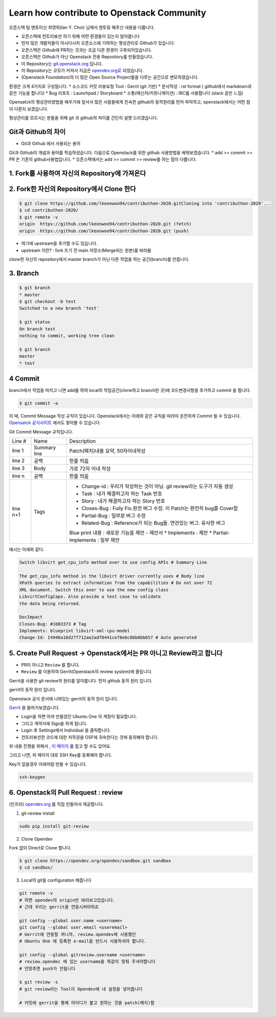 ===========================================
Learn how contribute to Openstack Community
===========================================

오픈스택 팀 멘토이신 최영락(Ian Y. Choi) 님께서 멘토링 해주신 내용을 다룹니다.

.. image:: images/Learn_how_contribute_to_openstack_community/0_ianYchoi.png

.. image:: images/Learn_how_contribute_to_openstack_community/ver_cont.png


* 오픈스택에 컨트리뷰션 하기 위해 어떤 환경들이 있는지 알아봅니다
* 먼저 많은 개발자들이 아시다시피 오픈소스에 기여하는 형상관리로 Github가 있습니다.
* 오픈스택은 Github에 PR하는 것과는 조금 다른 환경이 구축되어있습니다.
* 오픈스택은 Github가 아닌 Openstack 전용 Repository를 만들었습니다.
* 이 Repository는 `git.openstack.org <http://git.openstack.org>`_ 입니다.
* 이 Repository는 규모가 커져서 지금은 `opendev.org로  <http://opendev.org>`_ 되었습니다.
* (Openstack Foundation)의 더 많은 Open Source Project들을 다루는 공간으로 변모하였습니다.

환경은 크게 4가지로 구성됩니다.
* 소스코드 커밋 리뷰요청 Tool : Gerrit (git 기반)
* 문서작성 : rst format ( github에서 markdown과 같은 기능을 합니다)
* Bug 리포트 : Launchpad / Storyboard
* 소통(메신저/커뮤니케이션) : IRC를 사용합니다 (slack 같은 느낌)

Opensatck의 형상관리방법을 배우기에 앞서서 많은 사람들에게 친숙한
github의 동작원리를 먼저 파악하고, openstack에서는 어떤 점이 다른지 보겠습니다.

형상관리를 모르시는 분들을 위해 git 과 github의 차이를 간단히 설명 드리겠습니다.

Git과 Github의 차이
~~~~~~~~~~~~~~~~~~~

.. image:: images/Learn_how_contribute_to_openstack_community/1_git_and_github.png

* Git과 Github 에서 사용되는 용어

.. image:: images/Learn_how_contribute_to_openstack_community/2_git_and_github_term.png


Git과 Github의 개념과 용어를 학습하셨습니다.
다음으로 Openstack를 위한 github 사용방법을 배워보겠습니다.
* add >> commit >> PR 은 기존의 github사용법입니다.
* 오픈스택에서는 add >> commit >> review를 하는 점이 다릅니다.

1. Fork를 사용하여 자신의 Repository에 가져온다
~~~~~~~~~~~~~~~~~~~~~~~~~~~~~~~~~~~~~~~~~~~~~~~

.. image:: images/Learn_how_contribute_to_openstack_community/3_fork.png


2. Fork한 자신의 Repository에서 Clone 한다
~~~~~~~~~~~~~~~~~~~~~~~~~~~~~~~~~~~~~~~~~~

.. image:: images/Learn_how_contribute_to_openstack_community/4_clone.png

.. code-block:: none

   $ git clone https://github.com/lkeonwoo94/contributhon-2020.gitCloning into 'contributhon-2020'...
   $ cd contributhon-2020/
   $ git remote -v
   origin  https://github.com/lkeonwoo94/contributhon-2020.git (fetch)
   origin  https://github.com/lkeonwoo94/contributhon-2020.git (push)

* 여기에 upstream을 추가할 수도 있습니다.
* upstream 이란? : fork 뜨기 전 main 저장소(Merge되는 원본)를 바라봄

clone한 자신의 repository에서 master branch가 아닌 다른 작업을 하는 공간(branch)를 만듭니다.

3. Branch
~~~~~~~~~

.. code-block:: none

   $ git branch
   * master
   $ git checkout -b test
   Switched to a new branch 'test'

   $ git status
   On branch test
   nothing to commit, working tree clean

   $ git branch
   master
   * test


4 Commit
~~~~~~~~

branch에서 작업을 마치고 나면 add를 하여
local의 작업공간(clone하고 branch한 곳)에 코드변경사항을 추가하고
commit 을 합니다.

.. code-block:: none

   $ git commit -a

이 때, Commit Message 작성 규칙이 있습니다.
Openstack에서는 아래와 같은 규칙을 따라야 온전하게 Commit 될 수 있습니다.
`Opensatck 공식사이트 <https://docs.openstack.org/contributors/common/git.html#commit-messages>`_ 에서도 찾아볼 수 있습니다.

Git Commit Message 규칙입니다.

+----------+--------------+--------------------------------------------------------------------------+
| Line #   |      Name    |                               Description                                |
+----------+--------------+--------------------------------------------------------------------------+
| line 1   | Summary line | Patch(패치)내용 요약, 50자이내작성                                       |
+----------+--------------+--------------------------------------------------------------------------+
| line 2   | 공백         | 한줄 띄움                                                                |
+----------+--------------+--------------------------------------------------------------------------+
| line 3   | Body         | 가로 72자 이내 작성                                                      |
+----------+--------------+--------------------------------------------------------------------------+
| line n   | 공백         | 한줄 띄움                                                                |
+----------+--------------+--------------------------------------------------------------------------+
| line n+1 | Tags         | * Change-id : 우리가 작성하는 것이 아님. git review라는 도구가 자동 생성 |
|          |              | * Task : 내가 해결하고자 하는 Task 번호                                  |
|          |              | * Story : 내가 해결하고자 하는 Story 번호                                |
|          |              |                                                                          |
|          |              | * Closes-Bug : Fully Fix.완전 버그 수정. 이 Patch는 완전히 bug를 Cover함 |
|          |              | * Partial-Bug : 일부분 버그 수정                                         |
|          |              | * Related-Bug : Reference가 되는 Bug들. 연관있는 버그. 유사한 버그       |
|          |              |                                                                          |
|          |              | Blue print 내용 : 새로운 기능을 제안 - 제안서                            |
|          |              | * Implements : 제안                                                      |
|          |              | * Partial-Implements : 일부 제안                                         |
+----------+--------------+--------------------------------------------------------------------------+

예시는 아래와 같다.

.. code-block:: none

   Switch libvirt get_cpu_info method over to use config APIs # Summary Line

   The get_cpu_info method in the libvirt driver currently uses # Body line
   XPath queries to extract information from the capabilities # Do not over 72
   XML document. Switch this over to use the new config class
   LibvirtConfigCaps. Also provide a test case to validate
   the data being returned.

   DocImpact
   Closes-Bug: #1003373 # Tag
   Implements: blueprint libvirt-xml-cpu-model
   Change-Id: I4946a16d27f712ae2adf8441ce78e6c0bb0bb657 # Auto generated



5. Create Pull Request -> Openstack에서는 PR 아니고 Review라고 합니다
~~~~~~~~~~~~~~~~~~~~~~~~~~~~~~~~~~~~~~~~~~~~~~~~~~~~~~~~~~~~~~~~~~~~~

* PR이 아니고 ``Review`` 를 합니다.
* ``Review`` 를 이용하여 Gerrit(Openstack의 review system)에 올립니다.

Gerrit을 사용한 git review의 원리를 알아봅니다.
먼저 github 동작 원리 입니다.

.. image:: images/Learn_how_contribute_to_openstack_community/7_github.png

gerrit의 동작 원리 입니다.

.. image:: images/Learn_how_contribute_to_openstack_community/8_gerrit.png

Openstack 공식 문서에 나와있는 gerrit의 동작 원리 입니다.

.. image:: images/Learn_how_contribute_to_openstack_community/9_gerrit_openstack.png

`Gerrit <https://review.opendev.org/>`_ 을 들어가보겠습니다.

.. image:: images/Learn_how_contribute_to_openstack_community/10_review.png

* Login을 하면 아까 만들었던 Ubuntu One 의 계정이 필요합니다.
* 그리고 계약서에 Sign을 하게 됩니다.
* Login 후 Settings에서 Individual 을 클릭합니다.
* 컨트리뷰션한 코드에 대한 저작권을 OSF에 귀속한다는 것에 동의해야 합니다.

위 내용 진행을 위해서 , `이 페이지 <https://docs.openstack.org/contributors/common/setup-gerrit.html#sign-up>`_ 를 참고 할 수도 있어요.

그리고 나면, 위 페이지 대로 SSH Key를 등록해야 합니다.

Key가 없을경우 아래처럼 만들 수 있습니다.

.. code-block:: none

   ssh-keygen


6. Openstack의 Pull Request : review
~~~~~~~~~~~~~~~~~~~~~~~~~~~~~~~~~~~~

(인프라) `opendev.org <https://opendev.org/opendev/sandbox>`_ 를 직접 만들어서 제공합니다.


1. git-review install

.. code-block:: none

   sudo pip install git-review

2. Clone Opendev

Fork 없이 Direct로 Clone 합니다.

.. image:: images/Learn_how_contribute_to_openstack_community/11_opendev.png

.. code-block:: none

   $ git clone https://opendev.org/opendev/sandbox.git sandbox
   $ cd sandbox/

3. Local의 git을 configuration 해줍니다

.. code-block:: none

   git remote -v
   # 하면 opendev의 origin만 바라보고있습니다.
   # 근데 우리는 gerrit을 연동시켜야하죠

   git config --global user.name <username>
   git config --global user.email <useremail>
   # Gerrit에 연동할 꺼니까, review.opendev에 사용했던
   # Ubuntu One 에 등록한 e-mail을 반드시 사용하셔야 합니다.

   git config --global gitreview.username <username>
   # review.opendec 에 있는 username을 똑같이 맞춰 주셔야합니다
   # 안맞추면 push가 안됩니다

   $ git review -s
   # git review라는 Tool이 Opendev에 내 설정을 넣어줍니다

   # 커밋에 gerrit을 통해 아이디가 붙고 원하는 것을 patch(패치)함


